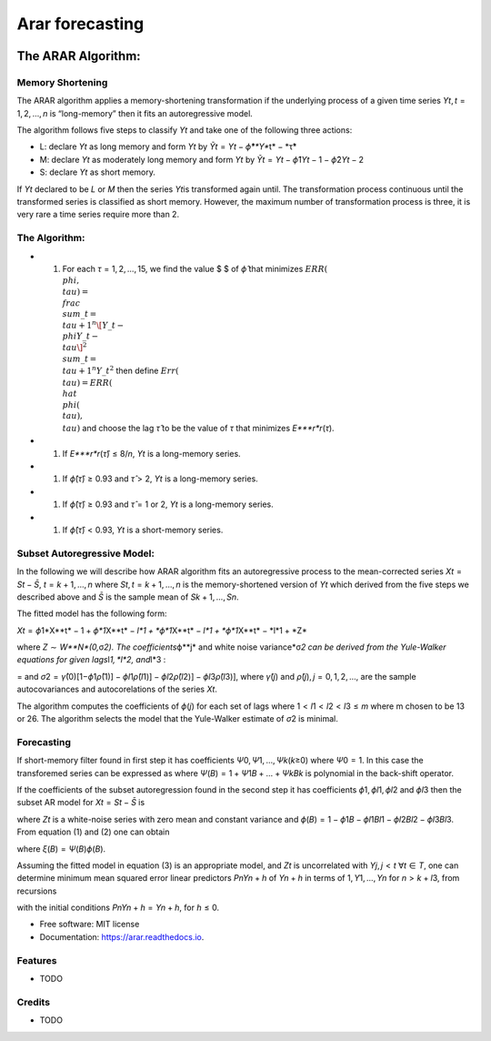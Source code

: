 ================
Arar forecasting
================


.. image:: https://img.shields.io/pypi/v/arar.svg
        :target: https://pypi.python.org/pypi/arar

.. image:: https://img.shields.io/travis/akai01/arar.svg
        :target: https://travis-ci.com/akai01/arar

.. image:: https://readthedocs.org/projects/arar/badge/?version=latest
        :target: https://arar.readthedocs.io/en/latest/?version=latest
        :alt: Documentation Status




The ARAR Algorithm:
===================

Memory Shortening
-----------------

The ARAR algorithm applies a memory-shortening transformation if the
underlying process of a given time series
*Y*\ \ *t*\ , *t* = 1, 2, …, *n* is “long-memory” then it fits an
autoregressive model.

The algorithm follows five steps to classify *Y*\ \ *t*\  and take one
of the following three actions:

-  L: declare *Y*\ \ *t*\  as long memory and form *Y*\ \ *t*\  by
   *Ỹ*\ \ *t*\  = *Y*\ \ *t*\  − *ϕ̂**Y\ **\ t\ * − *\ τ̂\*
-  M: declare *Y*\ \ *t*\  as moderately long memory and form
   *Y*\ \ *t*\  by
   *Ỹ*\ \ *t*\  = *Y*\ \ *t*\  − *ϕ̂*\ 1\ *Y*\ \ *t* − 1 − *ϕ̂*\ 2\ *Y*\ \ *t* − 2
-  S: declare *Y*\ \ *t*\  as short memory.

If *Y*\ \ *t*\  declared to be *L* or *M* then the series *Y*\ \ *t*\ 
is transformed again until. The transformation process continuous until
the transformed series is classified as short memory. However, the
maximum number of transformation process is three, it is very rare a
time series require more than 2.

The Algorithm:
--------------

-  

   1. For each *τ* = 1, 2, …, 15, we find the value $ $ of *ϕ̂* that
      minimizes
      :math:`ERR(\\phi, \\tau) = \\frac{\\sum\_{t=\\tau +1 }^{n} \[Y\_{t} - \\phi Y\_{t-\\tau}\]^2 }{\\sum\_{t=\\tau +1 }^{n} Y\_{t}^{2}}`
      then define :math:`Err(\\tau) = ERR(\\hat{\\phi(\\tau), \\tau})`
      and choose the lag *τ̂* to be the value of *τ* that minimizes
      *E\ *\ **r**\ *\ r*\ (*τ*).

-  

   1. If *E\ *\ **r**\ *\ r*\ (*τ̂*) ≤ 8/*n*, *Y*\ \ *t*\  is a
      long-memory series.

-  

   1. If *ϕ̂*\ (*τ̂*) ≥ 0.93 and *τ̂* > 2, *Y*\ \ *t*\  is a long-memory
      series.

-  

   1. If *ϕ̂*\ (*τ̂*) ≥ 0.93 and *τ̂* = 1 or 2, *Y*\ \ *t*\  is a
      long-memory series.

-  

   1. If *ϕ̂*\ (*τ̂*) < 0.93, *Y*\ \ *t*\  is a short-memory series.

Subset Autoregressive Model:
----------------------------

In the following we will describe how ARAR algorithm fits an
autoregressive process to the mean-corrected series
*X*\ \ *t*\  = *S*\ \ *t*\  − *S̄*, *t* = *k* + 1, …, *n* where
*S*\ \ *t*\ , *t* = *k* + 1, …, *n* is the memory-shortened version of
*Y*\ \ *t*\  which derived from the five steps we described above and
*S̄* is the sample mean of *S*\ \ *k* + 1, …, *S*\ \ *n*\ .

The fitted model has the following form:

*X*\ \ *t*\  = *ϕ*\ 1\*X**t\ * − 1 + *\ ϕ\ *1*\ X\ **\ t\ * − *\ l\ *1 + *\ ϕ\ *1*\ X\ **\ t\ * − *\ l\ *1 + *\ ϕ\ *1*\ X\ **\ t\ * − *\ l\ *1 + *\ Z\*

where *Z* ∼ *W**N\ *(0,*\ σ\ *2). The coefficients*\ ϕ\ **\ j\ * and
white noise variance*\ σ\ *2 can be derived from the Yule-Walker
equations for given lags*\ l\ *1, *\ l\ *2, and*\ l\*3 :

= and
*σ*\ 2 = *γ̂*\ (0)[1−\ *ϕ*\ 1\ *ρ̂*\ (1)] − *ϕ*\ \ *l*\ 1\ *ρ̂*\ (*l*\ 1)] − *ϕ*\ \ *l*\ 2\ *ρ̂*\ (*l*\ 2)] − *ϕ*\ \ *l*\ 3\ *ρ̂*\ (*l*\ 3)],
where *γ̂*\ (*j*) and *ρ̂*\ (*j*), *j* = 0, 1, 2, …, are the sample
autocovariances and autocorelations of the series *X*\ \ *t*\ .

The algorithm computes the coefficients of *ϕ*\ (*j*) for each set of
lags where 1 < *l*\ 1 < *l*\ 2 < *l*\ 3 ≤ *m* where m chosen to be 13 or
26. The algorithm selects the model that the Yule-Walker estimate of
*σ*\ 2 is minimal.

Forecasting
-----------

If short-memory filter found in first step it has coefficients
*Ψ*\ 0, *Ψ*\ 1, …, *Ψ*\ \ *k*\ (*k*\ ≥0) where *Ψ*\ 0 = 1. In this case
the transforemed series can be expressed as where
*Ψ*\ (*B*) = 1 + *Ψ*\ 1\ *B* + … + *Ψ*\ \ *k*\ \ *B*\ \ *k*\  is
polynomial in the back-shift operator.

If the coefficients of the subset autoregression found in the second
step it has coefficients *ϕ*\ 1, *ϕ*\ \ *l*\ 1, *ϕ*\ \ *l*\ 2 and
*ϕ*\ \ *l*\ 3 then the subset AR model for
*X*\ \ *t*\  = *S*\ \ *t*\  − *S̄* is

where *Z*\ \ *t*\  is a white-noise series with zero mean and constant
variance and
*ϕ*\ (*B*) = 1 − *ϕ*\ 1\ *B* − *ϕ*\ \ *l*\ 1\ *B*\ \ *l*\ 1 − *ϕ*\ \ *l*\ 2\ *B*\ \ *l*\ 2 − *ϕ*\ \ *l*\ 3\ *B*\ \ *l*\ 3.
From equation (1) and (2) one can obtain

where *ξ*\ (*B*) = *Ψ*\ (*B*)\ *ϕ*\ (*B*).

Assuming the fitted model in equation (3) is an appropriate model, and
*Z*\ \ *t*\  is uncorrelated with *Y*\ \ *j*\ , *j* < *t* ∀\ *t* ∈ *T*,
one can determine minimum mean squared error linear predictors
*P*\ \ *n*\ \ *Y*\ \ *n* + *h*\  of *Y*\ \ *n* + *h*\  in terms of
1, *Y*\ 1, …, *Y*\ \ *n*\  for *n* > *k* + *l*\ 3, from recursions

with the initial conditions
*P*\ \ *n*\ \ *Y*\ \ *n* + *h*\  = *Y*\ \ *n* + *h*\ , for *h* ≤ 0.




* Free software: MIT license
* Documentation: https://arar.readthedocs.io.


Features
--------

* TODO

Credits
-------
* TODO